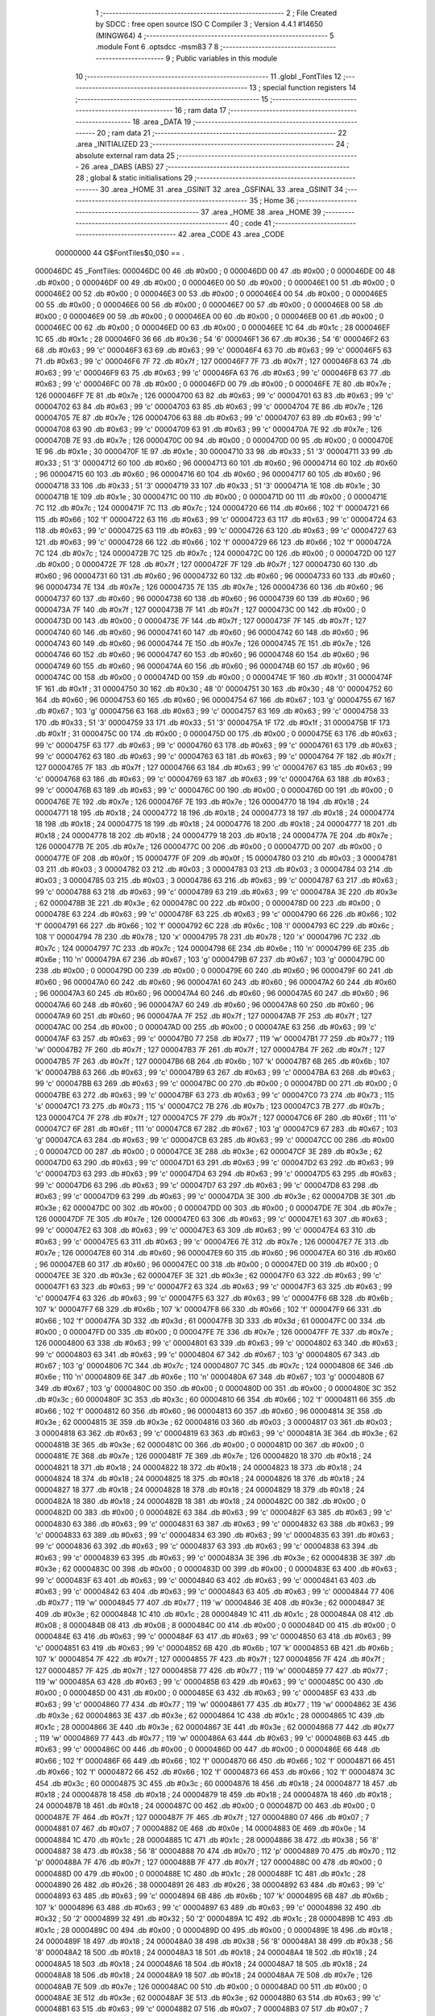                                       1 ;--------------------------------------------------------
                                      2 ; File Created by SDCC : free open source ISO C Compiler 
                                      3 ; Version 4.4.1 #14650 (MINGW64)
                                      4 ;--------------------------------------------------------
                                      5 	.module Font
                                      6 	.optsdcc -msm83
                                      7 	
                                      8 ;--------------------------------------------------------
                                      9 ; Public variables in this module
                                     10 ;--------------------------------------------------------
                                     11 	.globl _FontTiles
                                     12 ;--------------------------------------------------------
                                     13 ; special function registers
                                     14 ;--------------------------------------------------------
                                     15 ;--------------------------------------------------------
                                     16 ; ram data
                                     17 ;--------------------------------------------------------
                                     18 	.area _DATA
                                     19 ;--------------------------------------------------------
                                     20 ; ram data
                                     21 ;--------------------------------------------------------
                                     22 	.area _INITIALIZED
                                     23 ;--------------------------------------------------------
                                     24 ; absolute external ram data
                                     25 ;--------------------------------------------------------
                                     26 	.area _DABS (ABS)
                                     27 ;--------------------------------------------------------
                                     28 ; global & static initialisations
                                     29 ;--------------------------------------------------------
                                     30 	.area _HOME
                                     31 	.area _GSINIT
                                     32 	.area _GSFINAL
                                     33 	.area _GSINIT
                                     34 ;--------------------------------------------------------
                                     35 ; Home
                                     36 ;--------------------------------------------------------
                                     37 	.area _HOME
                                     38 	.area _HOME
                                     39 ;--------------------------------------------------------
                                     40 ; code
                                     41 ;--------------------------------------------------------
                                     42 	.area _CODE
                                     43 	.area _CODE
                         00000000    44 G$FontTiles$0_0$0 == .
    000046DC                         45 _FontTiles:
    000046DC 00                      46 	.db #0x00	; 0
    000046DD 00                      47 	.db #0x00	; 0
    000046DE 00                      48 	.db #0x00	; 0
    000046DF 00                      49 	.db #0x00	; 0
    000046E0 00                      50 	.db #0x00	; 0
    000046E1 00                      51 	.db #0x00	; 0
    000046E2 00                      52 	.db #0x00	; 0
    000046E3 00                      53 	.db #0x00	; 0
    000046E4 00                      54 	.db #0x00	; 0
    000046E5 00                      55 	.db #0x00	; 0
    000046E6 00                      56 	.db #0x00	; 0
    000046E7 00                      57 	.db #0x00	; 0
    000046E8 00                      58 	.db #0x00	; 0
    000046E9 00                      59 	.db #0x00	; 0
    000046EA 00                      60 	.db #0x00	; 0
    000046EB 00                      61 	.db #0x00	; 0
    000046EC 00                      62 	.db #0x00	; 0
    000046ED 00                      63 	.db #0x00	; 0
    000046EE 1C                      64 	.db #0x1c	; 28
    000046EF 1C                      65 	.db #0x1c	; 28
    000046F0 36                      66 	.db #0x36	; 54	'6'
    000046F1 36                      67 	.db #0x36	; 54	'6'
    000046F2 63                      68 	.db #0x63	; 99	'c'
    000046F3 63                      69 	.db #0x63	; 99	'c'
    000046F4 63                      70 	.db #0x63	; 99	'c'
    000046F5 63                      71 	.db #0x63	; 99	'c'
    000046F6 7F                      72 	.db #0x7f	; 127
    000046F7 7F                      73 	.db #0x7f	; 127
    000046F8 63                      74 	.db #0x63	; 99	'c'
    000046F9 63                      75 	.db #0x63	; 99	'c'
    000046FA 63                      76 	.db #0x63	; 99	'c'
    000046FB 63                      77 	.db #0x63	; 99	'c'
    000046FC 00                      78 	.db #0x00	; 0
    000046FD 00                      79 	.db #0x00	; 0
    000046FE 7E                      80 	.db #0x7e	; 126
    000046FF 7E                      81 	.db #0x7e	; 126
    00004700 63                      82 	.db #0x63	; 99	'c'
    00004701 63                      83 	.db #0x63	; 99	'c'
    00004702 63                      84 	.db #0x63	; 99	'c'
    00004703 63                      85 	.db #0x63	; 99	'c'
    00004704 7E                      86 	.db #0x7e	; 126
    00004705 7E                      87 	.db #0x7e	; 126
    00004706 63                      88 	.db #0x63	; 99	'c'
    00004707 63                      89 	.db #0x63	; 99	'c'
    00004708 63                      90 	.db #0x63	; 99	'c'
    00004709 63                      91 	.db #0x63	; 99	'c'
    0000470A 7E                      92 	.db #0x7e	; 126
    0000470B 7E                      93 	.db #0x7e	; 126
    0000470C 00                      94 	.db #0x00	; 0
    0000470D 00                      95 	.db #0x00	; 0
    0000470E 1E                      96 	.db #0x1e	; 30
    0000470F 1E                      97 	.db #0x1e	; 30
    00004710 33                      98 	.db #0x33	; 51	'3'
    00004711 33                      99 	.db #0x33	; 51	'3'
    00004712 60                     100 	.db #0x60	; 96
    00004713 60                     101 	.db #0x60	; 96
    00004714 60                     102 	.db #0x60	; 96
    00004715 60                     103 	.db #0x60	; 96
    00004716 60                     104 	.db #0x60	; 96
    00004717 60                     105 	.db #0x60	; 96
    00004718 33                     106 	.db #0x33	; 51	'3'
    00004719 33                     107 	.db #0x33	; 51	'3'
    0000471A 1E                     108 	.db #0x1e	; 30
    0000471B 1E                     109 	.db #0x1e	; 30
    0000471C 00                     110 	.db #0x00	; 0
    0000471D 00                     111 	.db #0x00	; 0
    0000471E 7C                     112 	.db #0x7c	; 124
    0000471F 7C                     113 	.db #0x7c	; 124
    00004720 66                     114 	.db #0x66	; 102	'f'
    00004721 66                     115 	.db #0x66	; 102	'f'
    00004722 63                     116 	.db #0x63	; 99	'c'
    00004723 63                     117 	.db #0x63	; 99	'c'
    00004724 63                     118 	.db #0x63	; 99	'c'
    00004725 63                     119 	.db #0x63	; 99	'c'
    00004726 63                     120 	.db #0x63	; 99	'c'
    00004727 63                     121 	.db #0x63	; 99	'c'
    00004728 66                     122 	.db #0x66	; 102	'f'
    00004729 66                     123 	.db #0x66	; 102	'f'
    0000472A 7C                     124 	.db #0x7c	; 124
    0000472B 7C                     125 	.db #0x7c	; 124
    0000472C 00                     126 	.db #0x00	; 0
    0000472D 00                     127 	.db #0x00	; 0
    0000472E 7F                     128 	.db #0x7f	; 127
    0000472F 7F                     129 	.db #0x7f	; 127
    00004730 60                     130 	.db #0x60	; 96
    00004731 60                     131 	.db #0x60	; 96
    00004732 60                     132 	.db #0x60	; 96
    00004733 60                     133 	.db #0x60	; 96
    00004734 7E                     134 	.db #0x7e	; 126
    00004735 7E                     135 	.db #0x7e	; 126
    00004736 60                     136 	.db #0x60	; 96
    00004737 60                     137 	.db #0x60	; 96
    00004738 60                     138 	.db #0x60	; 96
    00004739 60                     139 	.db #0x60	; 96
    0000473A 7F                     140 	.db #0x7f	; 127
    0000473B 7F                     141 	.db #0x7f	; 127
    0000473C 00                     142 	.db #0x00	; 0
    0000473D 00                     143 	.db #0x00	; 0
    0000473E 7F                     144 	.db #0x7f	; 127
    0000473F 7F                     145 	.db #0x7f	; 127
    00004740 60                     146 	.db #0x60	; 96
    00004741 60                     147 	.db #0x60	; 96
    00004742 60                     148 	.db #0x60	; 96
    00004743 60                     149 	.db #0x60	; 96
    00004744 7E                     150 	.db #0x7e	; 126
    00004745 7E                     151 	.db #0x7e	; 126
    00004746 60                     152 	.db #0x60	; 96
    00004747 60                     153 	.db #0x60	; 96
    00004748 60                     154 	.db #0x60	; 96
    00004749 60                     155 	.db #0x60	; 96
    0000474A 60                     156 	.db #0x60	; 96
    0000474B 60                     157 	.db #0x60	; 96
    0000474C 00                     158 	.db #0x00	; 0
    0000474D 00                     159 	.db #0x00	; 0
    0000474E 1F                     160 	.db #0x1f	; 31
    0000474F 1F                     161 	.db #0x1f	; 31
    00004750 30                     162 	.db #0x30	; 48	'0'
    00004751 30                     163 	.db #0x30	; 48	'0'
    00004752 60                     164 	.db #0x60	; 96
    00004753 60                     165 	.db #0x60	; 96
    00004754 67                     166 	.db #0x67	; 103	'g'
    00004755 67                     167 	.db #0x67	; 103	'g'
    00004756 63                     168 	.db #0x63	; 99	'c'
    00004757 63                     169 	.db #0x63	; 99	'c'
    00004758 33                     170 	.db #0x33	; 51	'3'
    00004759 33                     171 	.db #0x33	; 51	'3'
    0000475A 1F                     172 	.db #0x1f	; 31
    0000475B 1F                     173 	.db #0x1f	; 31
    0000475C 00                     174 	.db #0x00	; 0
    0000475D 00                     175 	.db #0x00	; 0
    0000475E 63                     176 	.db #0x63	; 99	'c'
    0000475F 63                     177 	.db #0x63	; 99	'c'
    00004760 63                     178 	.db #0x63	; 99	'c'
    00004761 63                     179 	.db #0x63	; 99	'c'
    00004762 63                     180 	.db #0x63	; 99	'c'
    00004763 63                     181 	.db #0x63	; 99	'c'
    00004764 7F                     182 	.db #0x7f	; 127
    00004765 7F                     183 	.db #0x7f	; 127
    00004766 63                     184 	.db #0x63	; 99	'c'
    00004767 63                     185 	.db #0x63	; 99	'c'
    00004768 63                     186 	.db #0x63	; 99	'c'
    00004769 63                     187 	.db #0x63	; 99	'c'
    0000476A 63                     188 	.db #0x63	; 99	'c'
    0000476B 63                     189 	.db #0x63	; 99	'c'
    0000476C 00                     190 	.db #0x00	; 0
    0000476D 00                     191 	.db #0x00	; 0
    0000476E 7E                     192 	.db #0x7e	; 126
    0000476F 7E                     193 	.db #0x7e	; 126
    00004770 18                     194 	.db #0x18	; 24
    00004771 18                     195 	.db #0x18	; 24
    00004772 18                     196 	.db #0x18	; 24
    00004773 18                     197 	.db #0x18	; 24
    00004774 18                     198 	.db #0x18	; 24
    00004775 18                     199 	.db #0x18	; 24
    00004776 18                     200 	.db #0x18	; 24
    00004777 18                     201 	.db #0x18	; 24
    00004778 18                     202 	.db #0x18	; 24
    00004779 18                     203 	.db #0x18	; 24
    0000477A 7E                     204 	.db #0x7e	; 126
    0000477B 7E                     205 	.db #0x7e	; 126
    0000477C 00                     206 	.db #0x00	; 0
    0000477D 00                     207 	.db #0x00	; 0
    0000477E 0F                     208 	.db #0x0f	; 15
    0000477F 0F                     209 	.db #0x0f	; 15
    00004780 03                     210 	.db #0x03	; 3
    00004781 03                     211 	.db #0x03	; 3
    00004782 03                     212 	.db #0x03	; 3
    00004783 03                     213 	.db #0x03	; 3
    00004784 03                     214 	.db #0x03	; 3
    00004785 03                     215 	.db #0x03	; 3
    00004786 63                     216 	.db #0x63	; 99	'c'
    00004787 63                     217 	.db #0x63	; 99	'c'
    00004788 63                     218 	.db #0x63	; 99	'c'
    00004789 63                     219 	.db #0x63	; 99	'c'
    0000478A 3E                     220 	.db #0x3e	; 62
    0000478B 3E                     221 	.db #0x3e	; 62
    0000478C 00                     222 	.db #0x00	; 0
    0000478D 00                     223 	.db #0x00	; 0
    0000478E 63                     224 	.db #0x63	; 99	'c'
    0000478F 63                     225 	.db #0x63	; 99	'c'
    00004790 66                     226 	.db #0x66	; 102	'f'
    00004791 66                     227 	.db #0x66	; 102	'f'
    00004792 6C                     228 	.db #0x6c	; 108	'l'
    00004793 6C                     229 	.db #0x6c	; 108	'l'
    00004794 78                     230 	.db #0x78	; 120	'x'
    00004795 78                     231 	.db #0x78	; 120	'x'
    00004796 7C                     232 	.db #0x7c	; 124
    00004797 7C                     233 	.db #0x7c	; 124
    00004798 6E                     234 	.db #0x6e	; 110	'n'
    00004799 6E                     235 	.db #0x6e	; 110	'n'
    0000479A 67                     236 	.db #0x67	; 103	'g'
    0000479B 67                     237 	.db #0x67	; 103	'g'
    0000479C 00                     238 	.db #0x00	; 0
    0000479D 00                     239 	.db #0x00	; 0
    0000479E 60                     240 	.db #0x60	; 96
    0000479F 60                     241 	.db #0x60	; 96
    000047A0 60                     242 	.db #0x60	; 96
    000047A1 60                     243 	.db #0x60	; 96
    000047A2 60                     244 	.db #0x60	; 96
    000047A3 60                     245 	.db #0x60	; 96
    000047A4 60                     246 	.db #0x60	; 96
    000047A5 60                     247 	.db #0x60	; 96
    000047A6 60                     248 	.db #0x60	; 96
    000047A7 60                     249 	.db #0x60	; 96
    000047A8 60                     250 	.db #0x60	; 96
    000047A9 60                     251 	.db #0x60	; 96
    000047AA 7F                     252 	.db #0x7f	; 127
    000047AB 7F                     253 	.db #0x7f	; 127
    000047AC 00                     254 	.db #0x00	; 0
    000047AD 00                     255 	.db #0x00	; 0
    000047AE 63                     256 	.db #0x63	; 99	'c'
    000047AF 63                     257 	.db #0x63	; 99	'c'
    000047B0 77                     258 	.db #0x77	; 119	'w'
    000047B1 77                     259 	.db #0x77	; 119	'w'
    000047B2 7F                     260 	.db #0x7f	; 127
    000047B3 7F                     261 	.db #0x7f	; 127
    000047B4 7F                     262 	.db #0x7f	; 127
    000047B5 7F                     263 	.db #0x7f	; 127
    000047B6 6B                     264 	.db #0x6b	; 107	'k'
    000047B7 6B                     265 	.db #0x6b	; 107	'k'
    000047B8 63                     266 	.db #0x63	; 99	'c'
    000047B9 63                     267 	.db #0x63	; 99	'c'
    000047BA 63                     268 	.db #0x63	; 99	'c'
    000047BB 63                     269 	.db #0x63	; 99	'c'
    000047BC 00                     270 	.db #0x00	; 0
    000047BD 00                     271 	.db #0x00	; 0
    000047BE 63                     272 	.db #0x63	; 99	'c'
    000047BF 63                     273 	.db #0x63	; 99	'c'
    000047C0 73                     274 	.db #0x73	; 115	's'
    000047C1 73                     275 	.db #0x73	; 115	's'
    000047C2 7B                     276 	.db #0x7b	; 123
    000047C3 7B                     277 	.db #0x7b	; 123
    000047C4 7F                     278 	.db #0x7f	; 127
    000047C5 7F                     279 	.db #0x7f	; 127
    000047C6 6F                     280 	.db #0x6f	; 111	'o'
    000047C7 6F                     281 	.db #0x6f	; 111	'o'
    000047C8 67                     282 	.db #0x67	; 103	'g'
    000047C9 67                     283 	.db #0x67	; 103	'g'
    000047CA 63                     284 	.db #0x63	; 99	'c'
    000047CB 63                     285 	.db #0x63	; 99	'c'
    000047CC 00                     286 	.db #0x00	; 0
    000047CD 00                     287 	.db #0x00	; 0
    000047CE 3E                     288 	.db #0x3e	; 62
    000047CF 3E                     289 	.db #0x3e	; 62
    000047D0 63                     290 	.db #0x63	; 99	'c'
    000047D1 63                     291 	.db #0x63	; 99	'c'
    000047D2 63                     292 	.db #0x63	; 99	'c'
    000047D3 63                     293 	.db #0x63	; 99	'c'
    000047D4 63                     294 	.db #0x63	; 99	'c'
    000047D5 63                     295 	.db #0x63	; 99	'c'
    000047D6 63                     296 	.db #0x63	; 99	'c'
    000047D7 63                     297 	.db #0x63	; 99	'c'
    000047D8 63                     298 	.db #0x63	; 99	'c'
    000047D9 63                     299 	.db #0x63	; 99	'c'
    000047DA 3E                     300 	.db #0x3e	; 62
    000047DB 3E                     301 	.db #0x3e	; 62
    000047DC 00                     302 	.db #0x00	; 0
    000047DD 00                     303 	.db #0x00	; 0
    000047DE 7E                     304 	.db #0x7e	; 126
    000047DF 7E                     305 	.db #0x7e	; 126
    000047E0 63                     306 	.db #0x63	; 99	'c'
    000047E1 63                     307 	.db #0x63	; 99	'c'
    000047E2 63                     308 	.db #0x63	; 99	'c'
    000047E3 63                     309 	.db #0x63	; 99	'c'
    000047E4 63                     310 	.db #0x63	; 99	'c'
    000047E5 63                     311 	.db #0x63	; 99	'c'
    000047E6 7E                     312 	.db #0x7e	; 126
    000047E7 7E                     313 	.db #0x7e	; 126
    000047E8 60                     314 	.db #0x60	; 96
    000047E9 60                     315 	.db #0x60	; 96
    000047EA 60                     316 	.db #0x60	; 96
    000047EB 60                     317 	.db #0x60	; 96
    000047EC 00                     318 	.db #0x00	; 0
    000047ED 00                     319 	.db #0x00	; 0
    000047EE 3E                     320 	.db #0x3e	; 62
    000047EF 3E                     321 	.db #0x3e	; 62
    000047F0 63                     322 	.db #0x63	; 99	'c'
    000047F1 63                     323 	.db #0x63	; 99	'c'
    000047F2 63                     324 	.db #0x63	; 99	'c'
    000047F3 63                     325 	.db #0x63	; 99	'c'
    000047F4 63                     326 	.db #0x63	; 99	'c'
    000047F5 63                     327 	.db #0x63	; 99	'c'
    000047F6 6B                     328 	.db #0x6b	; 107	'k'
    000047F7 6B                     329 	.db #0x6b	; 107	'k'
    000047F8 66                     330 	.db #0x66	; 102	'f'
    000047F9 66                     331 	.db #0x66	; 102	'f'
    000047FA 3D                     332 	.db #0x3d	; 61
    000047FB 3D                     333 	.db #0x3d	; 61
    000047FC 00                     334 	.db #0x00	; 0
    000047FD 00                     335 	.db #0x00	; 0
    000047FE 7E                     336 	.db #0x7e	; 126
    000047FF 7E                     337 	.db #0x7e	; 126
    00004800 63                     338 	.db #0x63	; 99	'c'
    00004801 63                     339 	.db #0x63	; 99	'c'
    00004802 63                     340 	.db #0x63	; 99	'c'
    00004803 63                     341 	.db #0x63	; 99	'c'
    00004804 67                     342 	.db #0x67	; 103	'g'
    00004805 67                     343 	.db #0x67	; 103	'g'
    00004806 7C                     344 	.db #0x7c	; 124
    00004807 7C                     345 	.db #0x7c	; 124
    00004808 6E                     346 	.db #0x6e	; 110	'n'
    00004809 6E                     347 	.db #0x6e	; 110	'n'
    0000480A 67                     348 	.db #0x67	; 103	'g'
    0000480B 67                     349 	.db #0x67	; 103	'g'
    0000480C 00                     350 	.db #0x00	; 0
    0000480D 00                     351 	.db #0x00	; 0
    0000480E 3C                     352 	.db #0x3c	; 60
    0000480F 3C                     353 	.db #0x3c	; 60
    00004810 66                     354 	.db #0x66	; 102	'f'
    00004811 66                     355 	.db #0x66	; 102	'f'
    00004812 60                     356 	.db #0x60	; 96
    00004813 60                     357 	.db #0x60	; 96
    00004814 3E                     358 	.db #0x3e	; 62
    00004815 3E                     359 	.db #0x3e	; 62
    00004816 03                     360 	.db #0x03	; 3
    00004817 03                     361 	.db #0x03	; 3
    00004818 63                     362 	.db #0x63	; 99	'c'
    00004819 63                     363 	.db #0x63	; 99	'c'
    0000481A 3E                     364 	.db #0x3e	; 62
    0000481B 3E                     365 	.db #0x3e	; 62
    0000481C 00                     366 	.db #0x00	; 0
    0000481D 00                     367 	.db #0x00	; 0
    0000481E 7E                     368 	.db #0x7e	; 126
    0000481F 7E                     369 	.db #0x7e	; 126
    00004820 18                     370 	.db #0x18	; 24
    00004821 18                     371 	.db #0x18	; 24
    00004822 18                     372 	.db #0x18	; 24
    00004823 18                     373 	.db #0x18	; 24
    00004824 18                     374 	.db #0x18	; 24
    00004825 18                     375 	.db #0x18	; 24
    00004826 18                     376 	.db #0x18	; 24
    00004827 18                     377 	.db #0x18	; 24
    00004828 18                     378 	.db #0x18	; 24
    00004829 18                     379 	.db #0x18	; 24
    0000482A 18                     380 	.db #0x18	; 24
    0000482B 18                     381 	.db #0x18	; 24
    0000482C 00                     382 	.db #0x00	; 0
    0000482D 00                     383 	.db #0x00	; 0
    0000482E 63                     384 	.db #0x63	; 99	'c'
    0000482F 63                     385 	.db #0x63	; 99	'c'
    00004830 63                     386 	.db #0x63	; 99	'c'
    00004831 63                     387 	.db #0x63	; 99	'c'
    00004832 63                     388 	.db #0x63	; 99	'c'
    00004833 63                     389 	.db #0x63	; 99	'c'
    00004834 63                     390 	.db #0x63	; 99	'c'
    00004835 63                     391 	.db #0x63	; 99	'c'
    00004836 63                     392 	.db #0x63	; 99	'c'
    00004837 63                     393 	.db #0x63	; 99	'c'
    00004838 63                     394 	.db #0x63	; 99	'c'
    00004839 63                     395 	.db #0x63	; 99	'c'
    0000483A 3E                     396 	.db #0x3e	; 62
    0000483B 3E                     397 	.db #0x3e	; 62
    0000483C 00                     398 	.db #0x00	; 0
    0000483D 00                     399 	.db #0x00	; 0
    0000483E 63                     400 	.db #0x63	; 99	'c'
    0000483F 63                     401 	.db #0x63	; 99	'c'
    00004840 63                     402 	.db #0x63	; 99	'c'
    00004841 63                     403 	.db #0x63	; 99	'c'
    00004842 63                     404 	.db #0x63	; 99	'c'
    00004843 63                     405 	.db #0x63	; 99	'c'
    00004844 77                     406 	.db #0x77	; 119	'w'
    00004845 77                     407 	.db #0x77	; 119	'w'
    00004846 3E                     408 	.db #0x3e	; 62
    00004847 3E                     409 	.db #0x3e	; 62
    00004848 1C                     410 	.db #0x1c	; 28
    00004849 1C                     411 	.db #0x1c	; 28
    0000484A 08                     412 	.db #0x08	; 8
    0000484B 08                     413 	.db #0x08	; 8
    0000484C 00                     414 	.db #0x00	; 0
    0000484D 00                     415 	.db #0x00	; 0
    0000484E 63                     416 	.db #0x63	; 99	'c'
    0000484F 63                     417 	.db #0x63	; 99	'c'
    00004850 63                     418 	.db #0x63	; 99	'c'
    00004851 63                     419 	.db #0x63	; 99	'c'
    00004852 6B                     420 	.db #0x6b	; 107	'k'
    00004853 6B                     421 	.db #0x6b	; 107	'k'
    00004854 7F                     422 	.db #0x7f	; 127
    00004855 7F                     423 	.db #0x7f	; 127
    00004856 7F                     424 	.db #0x7f	; 127
    00004857 7F                     425 	.db #0x7f	; 127
    00004858 77                     426 	.db #0x77	; 119	'w'
    00004859 77                     427 	.db #0x77	; 119	'w'
    0000485A 63                     428 	.db #0x63	; 99	'c'
    0000485B 63                     429 	.db #0x63	; 99	'c'
    0000485C 00                     430 	.db #0x00	; 0
    0000485D 00                     431 	.db #0x00	; 0
    0000485E 63                     432 	.db #0x63	; 99	'c'
    0000485F 63                     433 	.db #0x63	; 99	'c'
    00004860 77                     434 	.db #0x77	; 119	'w'
    00004861 77                     435 	.db #0x77	; 119	'w'
    00004862 3E                     436 	.db #0x3e	; 62
    00004863 3E                     437 	.db #0x3e	; 62
    00004864 1C                     438 	.db #0x1c	; 28
    00004865 1C                     439 	.db #0x1c	; 28
    00004866 3E                     440 	.db #0x3e	; 62
    00004867 3E                     441 	.db #0x3e	; 62
    00004868 77                     442 	.db #0x77	; 119	'w'
    00004869 77                     443 	.db #0x77	; 119	'w'
    0000486A 63                     444 	.db #0x63	; 99	'c'
    0000486B 63                     445 	.db #0x63	; 99	'c'
    0000486C 00                     446 	.db #0x00	; 0
    0000486D 00                     447 	.db #0x00	; 0
    0000486E 66                     448 	.db #0x66	; 102	'f'
    0000486F 66                     449 	.db #0x66	; 102	'f'
    00004870 66                     450 	.db #0x66	; 102	'f'
    00004871 66                     451 	.db #0x66	; 102	'f'
    00004872 66                     452 	.db #0x66	; 102	'f'
    00004873 66                     453 	.db #0x66	; 102	'f'
    00004874 3C                     454 	.db #0x3c	; 60
    00004875 3C                     455 	.db #0x3c	; 60
    00004876 18                     456 	.db #0x18	; 24
    00004877 18                     457 	.db #0x18	; 24
    00004878 18                     458 	.db #0x18	; 24
    00004879 18                     459 	.db #0x18	; 24
    0000487A 18                     460 	.db #0x18	; 24
    0000487B 18                     461 	.db #0x18	; 24
    0000487C 00                     462 	.db #0x00	; 0
    0000487D 00                     463 	.db #0x00	; 0
    0000487E 7F                     464 	.db #0x7f	; 127
    0000487F 7F                     465 	.db #0x7f	; 127
    00004880 07                     466 	.db #0x07	; 7
    00004881 07                     467 	.db #0x07	; 7
    00004882 0E                     468 	.db #0x0e	; 14
    00004883 0E                     469 	.db #0x0e	; 14
    00004884 1C                     470 	.db #0x1c	; 28
    00004885 1C                     471 	.db #0x1c	; 28
    00004886 38                     472 	.db #0x38	; 56	'8'
    00004887 38                     473 	.db #0x38	; 56	'8'
    00004888 70                     474 	.db #0x70	; 112	'p'
    00004889 70                     475 	.db #0x70	; 112	'p'
    0000488A 7F                     476 	.db #0x7f	; 127
    0000488B 7F                     477 	.db #0x7f	; 127
    0000488C 00                     478 	.db #0x00	; 0
    0000488D 00                     479 	.db #0x00	; 0
    0000488E 1C                     480 	.db #0x1c	; 28
    0000488F 1C                     481 	.db #0x1c	; 28
    00004890 26                     482 	.db #0x26	; 38
    00004891 26                     483 	.db #0x26	; 38
    00004892 63                     484 	.db #0x63	; 99	'c'
    00004893 63                     485 	.db #0x63	; 99	'c'
    00004894 6B                     486 	.db #0x6b	; 107	'k'
    00004895 6B                     487 	.db #0x6b	; 107	'k'
    00004896 63                     488 	.db #0x63	; 99	'c'
    00004897 63                     489 	.db #0x63	; 99	'c'
    00004898 32                     490 	.db #0x32	; 50	'2'
    00004899 32                     491 	.db #0x32	; 50	'2'
    0000489A 1C                     492 	.db #0x1c	; 28
    0000489B 1C                     493 	.db #0x1c	; 28
    0000489C 00                     494 	.db #0x00	; 0
    0000489D 00                     495 	.db #0x00	; 0
    0000489E 18                     496 	.db #0x18	; 24
    0000489F 18                     497 	.db #0x18	; 24
    000048A0 38                     498 	.db #0x38	; 56	'8'
    000048A1 38                     499 	.db #0x38	; 56	'8'
    000048A2 18                     500 	.db #0x18	; 24
    000048A3 18                     501 	.db #0x18	; 24
    000048A4 18                     502 	.db #0x18	; 24
    000048A5 18                     503 	.db #0x18	; 24
    000048A6 18                     504 	.db #0x18	; 24
    000048A7 18                     505 	.db #0x18	; 24
    000048A8 18                     506 	.db #0x18	; 24
    000048A9 18                     507 	.db #0x18	; 24
    000048AA 7E                     508 	.db #0x7e	; 126
    000048AB 7E                     509 	.db #0x7e	; 126
    000048AC 00                     510 	.db #0x00	; 0
    000048AD 00                     511 	.db #0x00	; 0
    000048AE 3E                     512 	.db #0x3e	; 62
    000048AF 3E                     513 	.db #0x3e	; 62
    000048B0 63                     514 	.db #0x63	; 99	'c'
    000048B1 63                     515 	.db #0x63	; 99	'c'
    000048B2 07                     516 	.db #0x07	; 7
    000048B3 07                     517 	.db #0x07	; 7
    000048B4 1E                     518 	.db #0x1e	; 30
    000048B5 1E                     519 	.db #0x1e	; 30
    000048B6 3C                     520 	.db #0x3c	; 60
    000048B7 3C                     521 	.db #0x3c	; 60
    000048B8 70                     522 	.db #0x70	; 112	'p'
    000048B9 70                     523 	.db #0x70	; 112	'p'
    000048BA 7F                     524 	.db #0x7f	; 127
    000048BB 7F                     525 	.db #0x7f	; 127
    000048BC 00                     526 	.db #0x00	; 0
    000048BD 00                     527 	.db #0x00	; 0
    000048BE 3F                     528 	.db #0x3f	; 63
    000048BF 3F                     529 	.db #0x3f	; 63
    000048C0 06                     530 	.db #0x06	; 6
    000048C1 06                     531 	.db #0x06	; 6
    000048C2 0C                     532 	.db #0x0c	; 12
    000048C3 0C                     533 	.db #0x0c	; 12
    000048C4 1E                     534 	.db #0x1e	; 30
    000048C5 1E                     535 	.db #0x1e	; 30
    000048C6 03                     536 	.db #0x03	; 3
    000048C7 03                     537 	.db #0x03	; 3
    000048C8 63                     538 	.db #0x63	; 99	'c'
    000048C9 63                     539 	.db #0x63	; 99	'c'
    000048CA 3E                     540 	.db #0x3e	; 62
    000048CB 3E                     541 	.db #0x3e	; 62
    000048CC 00                     542 	.db #0x00	; 0
    000048CD 00                     543 	.db #0x00	; 0
    000048CE 0E                     544 	.db #0x0e	; 14
    000048CF 0E                     545 	.db #0x0e	; 14
    000048D0 1E                     546 	.db #0x1e	; 30
    000048D1 1E                     547 	.db #0x1e	; 30
    000048D2 36                     548 	.db #0x36	; 54	'6'
    000048D3 36                     549 	.db #0x36	; 54	'6'
    000048D4 66                     550 	.db #0x66	; 102	'f'
    000048D5 66                     551 	.db #0x66	; 102	'f'
    000048D6 7F                     552 	.db #0x7f	; 127
    000048D7 7F                     553 	.db #0x7f	; 127
    000048D8 06                     554 	.db #0x06	; 6
    000048D9 06                     555 	.db #0x06	; 6
    000048DA 06                     556 	.db #0x06	; 6
    000048DB 06                     557 	.db #0x06	; 6
    000048DC 00                     558 	.db #0x00	; 0
    000048DD 00                     559 	.db #0x00	; 0
    000048DE 7F                     560 	.db #0x7f	; 127
    000048DF 7F                     561 	.db #0x7f	; 127
    000048E0 60                     562 	.db #0x60	; 96
    000048E1 60                     563 	.db #0x60	; 96
    000048E2 7E                     564 	.db #0x7e	; 126
    000048E3 7E                     565 	.db #0x7e	; 126
    000048E4 03                     566 	.db #0x03	; 3
    000048E5 03                     567 	.db #0x03	; 3
    000048E6 03                     568 	.db #0x03	; 3
    000048E7 03                     569 	.db #0x03	; 3
    000048E8 63                     570 	.db #0x63	; 99	'c'
    000048E9 63                     571 	.db #0x63	; 99	'c'
    000048EA 3E                     572 	.db #0x3e	; 62
    000048EB 3E                     573 	.db #0x3e	; 62
    000048EC 00                     574 	.db #0x00	; 0
    000048ED 00                     575 	.db #0x00	; 0
    000048EE 1E                     576 	.db #0x1e	; 30
    000048EF 1E                     577 	.db #0x1e	; 30
    000048F0 30                     578 	.db #0x30	; 48	'0'
    000048F1 30                     579 	.db #0x30	; 48	'0'
    000048F2 60                     580 	.db #0x60	; 96
    000048F3 60                     581 	.db #0x60	; 96
    000048F4 7E                     582 	.db #0x7e	; 126
    000048F5 7E                     583 	.db #0x7e	; 126
    000048F6 63                     584 	.db #0x63	; 99	'c'
    000048F7 63                     585 	.db #0x63	; 99	'c'
    000048F8 63                     586 	.db #0x63	; 99	'c'
    000048F9 63                     587 	.db #0x63	; 99	'c'
    000048FA 3E                     588 	.db #0x3e	; 62
    000048FB 3E                     589 	.db #0x3e	; 62
    000048FC 00                     590 	.db #0x00	; 0
    000048FD 00                     591 	.db #0x00	; 0
    000048FE 7F                     592 	.db #0x7f	; 127
    000048FF 7F                     593 	.db #0x7f	; 127
    00004900 63                     594 	.db #0x63	; 99	'c'
    00004901 63                     595 	.db #0x63	; 99	'c'
    00004902 06                     596 	.db #0x06	; 6
    00004903 06                     597 	.db #0x06	; 6
    00004904 0C                     598 	.db #0x0c	; 12
    00004905 0C                     599 	.db #0x0c	; 12
    00004906 18                     600 	.db #0x18	; 24
    00004907 18                     601 	.db #0x18	; 24
    00004908 18                     602 	.db #0x18	; 24
    00004909 18                     603 	.db #0x18	; 24
    0000490A 18                     604 	.db #0x18	; 24
    0000490B 18                     605 	.db #0x18	; 24
    0000490C 00                     606 	.db #0x00	; 0
    0000490D 00                     607 	.db #0x00	; 0
    0000490E 3C                     608 	.db #0x3c	; 60
    0000490F 3C                     609 	.db #0x3c	; 60
    00004910 62                     610 	.db #0x62	; 98	'b'
    00004911 62                     611 	.db #0x62	; 98	'b'
    00004912 72                     612 	.db #0x72	; 114	'r'
    00004913 72                     613 	.db #0x72	; 114	'r'
    00004914 3C                     614 	.db #0x3c	; 60
    00004915 3C                     615 	.db #0x3c	; 60
    00004916 4F                     616 	.db #0x4f	; 79	'O'
    00004917 4F                     617 	.db #0x4f	; 79	'O'
    00004918 43                     618 	.db #0x43	; 67	'C'
    00004919 43                     619 	.db #0x43	; 67	'C'
    0000491A 3E                     620 	.db #0x3e	; 62
    0000491B 3E                     621 	.db #0x3e	; 62
    0000491C 00                     622 	.db #0x00	; 0
    0000491D 00                     623 	.db #0x00	; 0
    0000491E 3E                     624 	.db #0x3e	; 62
    0000491F 3E                     625 	.db #0x3e	; 62
    00004920 63                     626 	.db #0x63	; 99	'c'
    00004921 63                     627 	.db #0x63	; 99	'c'
    00004922 63                     628 	.db #0x63	; 99	'c'
    00004923 63                     629 	.db #0x63	; 99	'c'
    00004924 3F                     630 	.db #0x3f	; 63
    00004925 3F                     631 	.db #0x3f	; 63
    00004926 03                     632 	.db #0x03	; 3
    00004927 03                     633 	.db #0x03	; 3
    00004928 06                     634 	.db #0x06	; 6
    00004929 06                     635 	.db #0x06	; 6
    0000492A 3C                     636 	.db #0x3c	; 60
    0000492B 3C                     637 	.db #0x3c	; 60
    0000492C 00                     638 	.db #0x00	; 0
    0000492D 00                     639 	.db #0x00	; 0
    0000492E 06                     640 	.db #0x06	; 6
    0000492F 06                     641 	.db #0x06	; 6
    00004930 0E                     642 	.db #0x0e	; 14
    00004931 0E                     643 	.db #0x0e	; 14
    00004932 0C                     644 	.db #0x0c	; 12
    00004933 0C                     645 	.db #0x0c	; 12
    00004934 18                     646 	.db #0x18	; 24
    00004935 18                     647 	.db #0x18	; 24
    00004936 10                     648 	.db #0x10	; 16
    00004937 10                     649 	.db #0x10	; 16
    00004938 00                     650 	.db #0x00	; 0
    00004939 00                     651 	.db #0x00	; 0
    0000493A 40                     652 	.db #0x40	; 64
    0000493B 40                     653 	.db #0x40	; 64
    0000493C 00                     654 	.db #0x00	; 0
    0000493D 00                     655 	.db #0x00	; 0
    0000493E 00                     656 	.db #0x00	; 0
    0000493F 00                     657 	.db #0x00	; 0
    00004940 18                     658 	.db #0x18	; 24
    00004941 18                     659 	.db #0x18	; 24
    00004942 18                     660 	.db #0x18	; 24
    00004943 18                     661 	.db #0x18	; 24
    00004944 00                     662 	.db #0x00	; 0
    00004945 00                     663 	.db #0x00	; 0
    00004946 18                     664 	.db #0x18	; 24
    00004947 18                     665 	.db #0x18	; 24
    00004948 18                     666 	.db #0x18	; 24
    00004949 18                     667 	.db #0x18	; 24
    0000494A 00                     668 	.db #0x00	; 0
    0000494B 00                     669 	.db #0x00	; 0
    0000494C 00                     670 	.db #0x00	; 0
    0000494D 00                     671 	.db #0x00	; 0
    0000494E 3E                     672 	.db #0x3e	; 62
    0000494F 3E                     673 	.db #0x3e	; 62
    00004950 63                     674 	.db #0x63	; 99	'c'
    00004951 63                     675 	.db #0x63	; 99	'c'
    00004952 03                     676 	.db #0x03	; 3
    00004953 03                     677 	.db #0x03	; 3
    00004954 0E                     678 	.db #0x0e	; 14
    00004955 0E                     679 	.db #0x0e	; 14
    00004956 18                     680 	.db #0x18	; 24
    00004957 18                     681 	.db #0x18	; 24
    00004958 00                     682 	.db #0x00	; 0
    00004959 00                     683 	.db #0x00	; 0
    0000495A 18                     684 	.db #0x18	; 24
    0000495B 18                     685 	.db #0x18	; 24
    0000495C 00                     686 	.db #0x00	; 0
    0000495D 00                     687 	.db #0x00	; 0
    0000495E 60                     688 	.db #0x60	; 96
    0000495F 60                     689 	.db #0x60	; 96
    00004960 70                     690 	.db #0x70	; 112	'p'
    00004961 70                     691 	.db #0x70	; 112	'p'
    00004962 38                     692 	.db #0x38	; 56	'8'
    00004963 38                     693 	.db #0x38	; 56	'8'
    00004964 1C                     694 	.db #0x1c	; 28
    00004965 1C                     695 	.db #0x1c	; 28
    00004966 0E                     696 	.db #0x0e	; 14
    00004967 0E                     697 	.db #0x0e	; 14
    00004968 07                     698 	.db #0x07	; 7
    00004969 07                     699 	.db #0x07	; 7
    0000496A 03                     700 	.db #0x03	; 3
    0000496B 03                     701 	.db #0x03	; 3
    0000496C 00                     702 	.db #0x00	; 0
    0000496D 00                     703 	.db #0x00	; 0
    0000496E 00                     704 	.db #0x00	; 0
    0000496F 00                     705 	.db #0x00	; 0
    00004970 7E                     706 	.db #0x7e	; 126
    00004971 7E                     707 	.db #0x7e	; 126
    00004972 7E                     708 	.db #0x7e	; 126
    00004973 7E                     709 	.db #0x7e	; 126
    00004974 00                     710 	.db #0x00	; 0
    00004975 00                     711 	.db #0x00	; 0
    00004976 7E                     712 	.db #0x7e	; 126
    00004977 7E                     713 	.db #0x7e	; 126
    00004978 7E                     714 	.db #0x7e	; 126
    00004979 7E                     715 	.db #0x7e	; 126
    0000497A 00                     716 	.db #0x00	; 0
    0000497B 00                     717 	.db #0x00	; 0
    0000497C 00                     718 	.db #0x00	; 0
    0000497D 00                     719 	.db #0x00	; 0
    0000497E 00                     720 	.db #0x00	; 0
    0000497F 00                     721 	.db #0x00	; 0
    00004980 00                     722 	.db #0x00	; 0
    00004981 00                     723 	.db #0x00	; 0
    00004982 00                     724 	.db #0x00	; 0
    00004983 00                     725 	.db #0x00	; 0
    00004984 00                     726 	.db #0x00	; 0
    00004985 00                     727 	.db #0x00	; 0
    00004986 18                     728 	.db #0x18	; 24
    00004987 18                     729 	.db #0x18	; 24
    00004988 18                     730 	.db #0x18	; 24
    00004989 18                     731 	.db #0x18	; 24
    0000498A 08                     732 	.db #0x08	; 8
    0000498B 08                     733 	.db #0x08	; 8
    0000498C 00                     734 	.db #0x00	; 0
    0000498D 00                     735 	.db #0x00	; 0
    0000498E 00                     736 	.db #0x00	; 0
    0000498F 00                     737 	.db #0x00	; 0
    00004990 00                     738 	.db #0x00	; 0
    00004991 00                     739 	.db #0x00	; 0
    00004992 00                     740 	.db #0x00	; 0
    00004993 00                     741 	.db #0x00	; 0
    00004994 00                     742 	.db #0x00	; 0
    00004995 00                     743 	.db #0x00	; 0
    00004996 18                     744 	.db #0x18	; 24
    00004997 18                     745 	.db #0x18	; 24
    00004998 18                     746 	.db #0x18	; 24
    00004999 18                     747 	.db #0x18	; 24
    0000499A 00                     748 	.db #0x00	; 0
    0000499B 00                     749 	.db #0x00	; 0
    0000499C C0                     750 	.db #0xc0	; 192
    0000499D C0                     751 	.db #0xc0	; 192
    0000499E F0                     752 	.db #0xf0	; 240
    0000499F F0                     753 	.db #0xf0	; 240
    000049A0 FC                     754 	.db #0xfc	; 252
    000049A1 FC                     755 	.db #0xfc	; 252
    000049A2 FF                     756 	.db #0xff	; 255
    000049A3 FF                     757 	.db #0xff	; 255
    000049A4 FF                     758 	.db #0xff	; 255
    000049A5 FF                     759 	.db #0xff	; 255
    000049A6 FC                     760 	.db #0xfc	; 252
    000049A7 FC                     761 	.db #0xfc	; 252
    000049A8 F0                     762 	.db #0xf0	; 240
    000049A9 F0                     763 	.db #0xf0	; 240
    000049AA C0                     764 	.db #0xc0	; 192
    000049AB C0                     765 	.db #0xc0	; 192
    000049AC 00                     766 	.db #0x00	; 0
    000049AD 00                     767 	.db #0x00	; 0
    000049AE 3F                     768 	.db #0x3f	; 63
    000049AF 3F                     769 	.db #0x3f	; 63
    000049B0 7F                     770 	.db #0x7f	; 127
    000049B1 7F                     771 	.db #0x7f	; 127
    000049B2 7F                     772 	.db #0x7f	; 127
    000049B3 7F                     773 	.db #0x7f	; 127
    000049B4 78                     774 	.db #0x78	; 120	'x'
    000049B5 78                     775 	.db #0x78	; 120	'x'
    000049B6 70                     776 	.db #0x70	; 112	'p'
    000049B7 70                     777 	.db #0x70	; 112	'p'
    000049B8 70                     778 	.db #0x70	; 112	'p'
    000049B9 70                     779 	.db #0x70	; 112	'p'
    000049BA 70                     780 	.db #0x70	; 112	'p'
    000049BB 70                     781 	.db #0x70	; 112	'p'
    000049BC 70                     782 	.db #0x70	; 112	'p'
    000049BD 70                     783 	.db #0x70	; 112	'p'
    000049BE 70                     784 	.db #0x70	; 112	'p'
    000049BF 70                     785 	.db #0x70	; 112	'p'
    000049C0 70                     786 	.db #0x70	; 112	'p'
    000049C1 70                     787 	.db #0x70	; 112	'p'
    000049C2 70                     788 	.db #0x70	; 112	'p'
    000049C3 70                     789 	.db #0x70	; 112	'p'
    000049C4 70                     790 	.db #0x70	; 112	'p'
    000049C5 70                     791 	.db #0x70	; 112	'p'
    000049C6 70                     792 	.db #0x70	; 112	'p'
    000049C7 70                     793 	.db #0x70	; 112	'p'
    000049C8 70                     794 	.db #0x70	; 112	'p'
    000049C9 70                     795 	.db #0x70	; 112	'p'
    000049CA 70                     796 	.db #0x70	; 112	'p'
    000049CB 70                     797 	.db #0x70	; 112	'p'
    000049CC 70                     798 	.db #0x70	; 112	'p'
    000049CD 70                     799 	.db #0x70	; 112	'p'
    000049CE 70                     800 	.db #0x70	; 112	'p'
    000049CF 70                     801 	.db #0x70	; 112	'p'
    000049D0 70                     802 	.db #0x70	; 112	'p'
    000049D1 70                     803 	.db #0x70	; 112	'p'
    000049D2 78                     804 	.db #0x78	; 120	'x'
    000049D3 78                     805 	.db #0x78	; 120	'x'
    000049D4 7F                     806 	.db #0x7f	; 127
    000049D5 7F                     807 	.db #0x7f	; 127
    000049D6 7F                     808 	.db #0x7f	; 127
    000049D7 7F                     809 	.db #0x7f	; 127
    000049D8 3F                     810 	.db #0x3f	; 63
    000049D9 3F                     811 	.db #0x3f	; 63
    000049DA 00                     812 	.db #0x00	; 0
    000049DB 00                     813 	.db #0x00	; 0
    000049DC 00                     814 	.db #0x00	; 0
    000049DD 00                     815 	.db #0x00	; 0
    000049DE FF                     816 	.db #0xff	; 255
    000049DF FF                     817 	.db #0xff	; 255
    000049E0 FF                     818 	.db #0xff	; 255
    000049E1 FF                     819 	.db #0xff	; 255
    000049E2 FF                     820 	.db #0xff	; 255
    000049E3 FF                     821 	.db #0xff	; 255
    000049E4 00                     822 	.db #0x00	; 0
    000049E5 00                     823 	.db #0x00	; 0
    000049E6 00                     824 	.db #0x00	; 0
    000049E7 00                     825 	.db #0x00	; 0
    000049E8 00                     826 	.db #0x00	; 0
    000049E9 00                     827 	.db #0x00	; 0
    000049EA 00                     828 	.db #0x00	; 0
    000049EB 00                     829 	.db #0x00	; 0
    000049EC 00                     830 	.db #0x00	; 0
    000049ED 00                     831 	.db #0x00	; 0
    000049EE 00                     832 	.db #0x00	; 0
    000049EF 00                     833 	.db #0x00	; 0
    000049F0 00                     834 	.db #0x00	; 0
    000049F1 00                     835 	.db #0x00	; 0
    000049F2 00                     836 	.db #0x00	; 0
    000049F3 00                     837 	.db #0x00	; 0
    000049F4 FF                     838 	.db #0xff	; 255
    000049F5 FF                     839 	.db #0xff	; 255
    000049F6 FF                     840 	.db #0xff	; 255
    000049F7 FF                     841 	.db #0xff	; 255
    000049F8 FF                     842 	.db #0xff	; 255
    000049F9 FF                     843 	.db #0xff	; 255
    000049FA 00                     844 	.db #0x00	; 0
    000049FB 00                     845 	.db #0x00	; 0
    000049FC 00                     846 	.db #0x00	; 0
    000049FD 00                     847 	.db #0x00	; 0
    000049FE FC                     848 	.db #0xfc	; 252
    000049FF FC                     849 	.db #0xfc	; 252
    00004A00 FE                     850 	.db #0xfe	; 254
    00004A01 FE                     851 	.db #0xfe	; 254
    00004A02 FE                     852 	.db #0xfe	; 254
    00004A03 FE                     853 	.db #0xfe	; 254
    00004A04 1E                     854 	.db #0x1e	; 30
    00004A05 1E                     855 	.db #0x1e	; 30
    00004A06 0E                     856 	.db #0x0e	; 14
    00004A07 0E                     857 	.db #0x0e	; 14
    00004A08 0E                     858 	.db #0x0e	; 14
    00004A09 0E                     859 	.db #0x0e	; 14
    00004A0A 0E                     860 	.db #0x0e	; 14
    00004A0B 0E                     861 	.db #0x0e	; 14
    00004A0C 0E                     862 	.db #0x0e	; 14
    00004A0D 0E                     863 	.db #0x0e	; 14
    00004A0E 0E                     864 	.db #0x0e	; 14
    00004A0F 0E                     865 	.db #0x0e	; 14
    00004A10 0E                     866 	.db #0x0e	; 14
    00004A11 0E                     867 	.db #0x0e	; 14
    00004A12 0E                     868 	.db #0x0e	; 14
    00004A13 0E                     869 	.db #0x0e	; 14
    00004A14 0E                     870 	.db #0x0e	; 14
    00004A15 0E                     871 	.db #0x0e	; 14
    00004A16 0E                     872 	.db #0x0e	; 14
    00004A17 0E                     873 	.db #0x0e	; 14
    00004A18 0E                     874 	.db #0x0e	; 14
    00004A19 0E                     875 	.db #0x0e	; 14
    00004A1A 0E                     876 	.db #0x0e	; 14
    00004A1B 0E                     877 	.db #0x0e	; 14
    00004A1C 0E                     878 	.db #0x0e	; 14
    00004A1D 0E                     879 	.db #0x0e	; 14
    00004A1E 0E                     880 	.db #0x0e	; 14
    00004A1F 0E                     881 	.db #0x0e	; 14
    00004A20 0E                     882 	.db #0x0e	; 14
    00004A21 0E                     883 	.db #0x0e	; 14
    00004A22 1E                     884 	.db #0x1e	; 30
    00004A23 1E                     885 	.db #0x1e	; 30
    00004A24 FE                     886 	.db #0xfe	; 254
    00004A25 FE                     887 	.db #0xfe	; 254
    00004A26 FE                     888 	.db #0xfe	; 254
    00004A27 FE                     889 	.db #0xfe	; 254
    00004A28 FC                     890 	.db #0xfc	; 252
    00004A29 FC                     891 	.db #0xfc	; 252
    00004A2A 00                     892 	.db #0x00	; 0
    00004A2B 00                     893 	.db #0x00	; 0
    00004A2C 00                     894 	.db #0x00	; 0
    00004A2D 00                     895 	.db #0x00	; 0
    00004A2E 00                     896 	.db #0x00	; 0
    00004A2F 00                     897 	.db #0x00	; 0
    00004A30 00                     898 	.db #0x00	; 0
    00004A31 00                     899 	.db #0x00	; 0
    00004A32 00                     900 	.db #0x00	; 0
    00004A33 00                     901 	.db #0x00	; 0
    00004A34 00                     902 	.db #0x00	; 0
    00004A35 00                     903 	.db #0x00	; 0
    00004A36 00                     904 	.db #0x00	; 0
    00004A37 00                     905 	.db #0x00	; 0
    00004A38 00                     906 	.db #0x00	; 0
    00004A39 00                     907 	.db #0x00	; 0
    00004A3A 00                     908 	.db #0x00	; 0
    00004A3B 00                     909 	.db #0x00	; 0
                                    910 	.area _INITIALIZER
                                    911 	.area _CABS (ABS)
